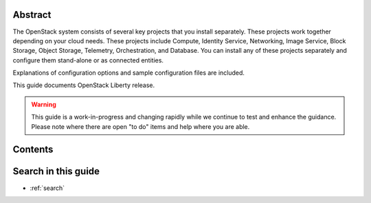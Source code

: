 .. title:: OpenStack Installation Guide

.. Don't remove or change title tag manually, which is used by the build tool.

.. only:: rdo

   =============================================================================
   OpenStack Installation Guide for Red Hat Enterprise Linux, CentOS, and Fedora
   =============================================================================

.. only:: obs

   ===================================================================
   OpenStack Installation Guide for openSUSE and SUSE Linux Enterprise
   ===================================================================

.. only:: ubuntu

   =======================================
   OpenStack Installation Guide for Ubuntu
   =======================================

.. only:: debian

   =======================================
   OpenStack Installation Guide for Debian
   =======================================


Abstract
~~~~~~~~

The OpenStack system consists of several key projects that you install
separately. These projects work together depending on your cloud
needs. These projects include Compute, Identity Service, Networking,
Image Service, Block Storage, Object Storage, Telemetry,
Orchestration, and Database. You can install any of these projects
separately and configure them stand-alone or as connected entities.

.. only:: rdo

   This guide shows you how to install OpenStack by using packages
   available through Fedora 21 as well as on Red Hat Enterprise Linux
   7 and its derivatives through the EPEL repository.

.. only:: ubuntu

   This guide walks through an installation by using packages
   available through Ubuntu 14.04.

.. only:: obs

   This guide shows you how to install OpenStack by using packages on
   openSUSE 13.2 and SUSE Linux Enterprise Server 12 through the Open
   Build Service Cloud repository.

.. only:: debian

   This guide walks through an installation by using packages
   available through Debian 8 (code name: Jessie).

Explanations of configuration options and sample configuration files
are included.

This guide documents OpenStack Liberty release.

.. warning:: This guide is a work-in-progress and changing rapidly
   while we continue to test and enhance the guidance. Please note
   where there are open "to do" items and help where you are able.

Contents
~~~~~~~~

.. only:: obs or rdo or ubuntu

   .. toctree::
      :maxdepth: 2

      overview.rst
      basic_environment.rst
      keystone.rst
      glance.rst
      nova.rst
      networking.rst
      horizon.rst
      cinder.rst
      swift.rst
      heat.rst
      ceilometer.rst
      launch-instance.rst
      app_reserved_uids.rst

      common/app_support.rst
      common/glossary.rst

.. only:: debian

   .. toctree::
      :maxdepth: 2

      overview.rst
      basic_environment.rst
      debconf/debconf.rst
      keystone.rst
      glance.rst
      nova.rst
      networking.rst
      horizon.rst
      cinder.rst
      swift.rst
      heat.rst
      ceilometer.rst
      launch-instance.rst
      app_reserved_uids.rst

      common/app_support.rst
      common/glossary.rst

Search in this guide
~~~~~~~~~~~~~~~~~~~~

* :ref:`search`
